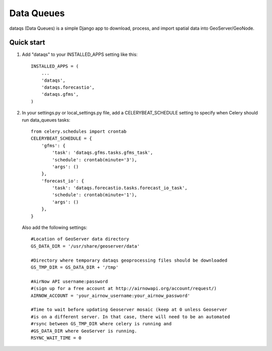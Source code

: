 =====
Data Queues
=====

dataqs (Data Queues) is a simple Django app to download, process,
and import spatial data into GeoServer/GeoNode.


Quick start
-----------

1. Add "dataqs" to your INSTALLED_APPS setting like this::

    INSTALLED_APPS = (
        ...
        'dataqs',
        'dataqs.forecastio',
        'dataqs.gfms',
    )
    
2. In your settings.py or local_settings.py file, add a CELERYBEAT_SCHEDULE
   setting to specify when Celery should run data_queues tasks::
   
   	from celery.schedules import crontab
	CELERYBEAT_SCHEDULE = {
	    'gfms': {
	        'task': 'dataqs.gfms.tasks.gfms_task',
	        'schedule': crontab(minute='3'),
	        'args': ()
	    },
	    'forecast_io': {
	        'task': 'dataqs.forecastio.tasks.forecast_io_task',
	        'schedule': crontab(minute='1'),
	        'args': ()
	    },
	}

  Also add the following settings::
  
	#Location of GeoServer data directory
	GS_DATA_DIR = '/usr/share/geoserver/data'

	#Directory where temporary dataqs geoprocessing files should be downloaded
	GS_TMP_DIR = GS_DATA_DIR + '/tmp'

	#AirNow API username:password
	#(sign up for a free account at http://airnowapi.org/account/request/)
	AIRNOW_ACCOUNT = 'your_airnow_username:your_airnow_password'

	#Time to wait before updating Geoserver mosaic (keep at 0 unless Geoserver
	#is on a different server. In that case, there will need to be an automated
	#rsync between GS_TMP_DIR where celery is running and
	#GS_DATA_DIR where GeoServer is running.
	RSYNC_WAIT_TIME = 0
